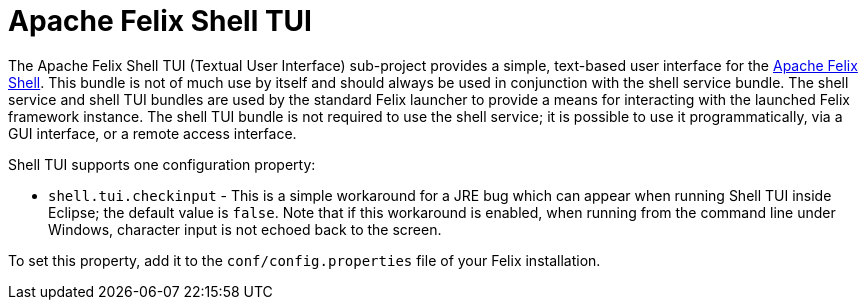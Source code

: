 = Apache Felix Shell TUI

The Apache Felix Shell TUI (Textual User Interface) sub-project provides a simple, text-based user interface for the xref:subprojects/apache-felix-shell.adoc[Apache Felix Shell].
This bundle is not of much use by itself and should always be used in conjunction with the shell service bundle.
The shell service and shell TUI bundles are used by the standard Felix launcher to provide a means for interacting with the launched Felix framework instance.
The shell TUI bundle is not required to use the shell service;
it is possible to use it programmatically, via a GUI interface, or a remote access interface.

Shell TUI supports one configuration property:

* `shell.tui.checkinput` - This is a simple workaround for a JRE bug which can appear when running Shell TUI inside Eclipse;
the default value is `false`.
Note that if this workaround is enabled, when running from the command line under Windows, character input is not echoed back to the screen.

To set this property, add it to the `conf/config.properties` file of your Felix installation.
